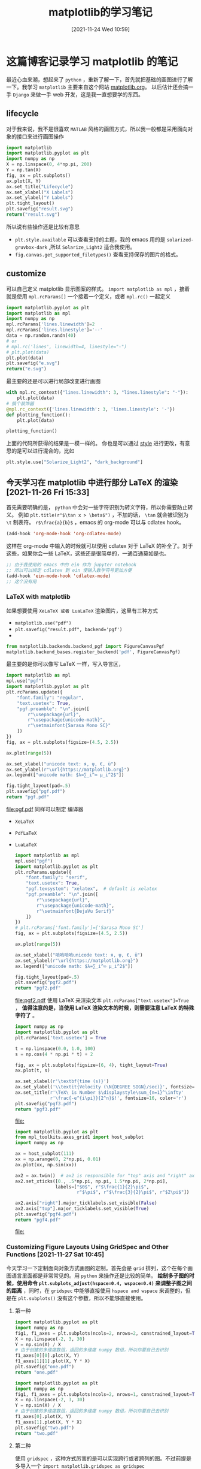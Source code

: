 #+TITLE: matplotlib的学习笔记
#+DATE: [2021-11-24 Wed 10:59]
* 这篇博客记录学习 matplotlib 的笔记
  最近心血来潮，想起来了 =python= ，重新了解一下，首先就把基础的画图进行了解一下。我学习 =matplotlib= 主要来自这个网站 [[https://matplotlib.org/][matplotlib.org]]。
  以后估计还会搞一手 =Django= 来做一手 web 开发，这是我一直想要学的东西。
  #+begin_export html
<!-- more -->
  #+end_export
** lifecycle
   对于我来说，我不是很喜欢 =MATLAB= 风格的画图方式，所以我一般都是采用面向对象的接口来进行画图操作
   #+begin_src python :results file
import matplotlib
import matplotlib.pyplot as plt
import numpy as np
X = np.linspace(0, 4*np.pi, 200)
Y = np.tan(X)
fig, ax = plt.subplots()
ax.plot(X, Y)
ax.set_title("Lifecycle")
ax.set_xlabel("X Labels")
ax.set_ylabel("Y Labels")
plt.tight_layout()
plt.savefig("result.svg")
return("result.svg")
   #+end_src

   #+RESULTS:
   [[file:result.svg]]


   所以说有些操作还是比较有意思

   - =plt.style.available= 可以查看支持的主题，我的 emacs 用的是 =solarized-gruvbox-dark= ,所以 =Solarize_Light2= 适合我使用。<<style>>
   - =fig.canvas.get_supported_filetypes()= 查看支持保存的图片的格式。
** customize
   可以自己定义 matplotlib 显示图案的样式。
   =import matplotlib as mpl= ，接着就是使用 =mpl.rcParams[]= 一个接着一个定义，或者 =mpl.rc()= 一起定义
   #+begin_src python :results file
import matplotlib.pyplot as plt
import matplotlib as mpl
import numpy as np
mpl.rcParams['lines.linewidth']=2
mpl.rcParams['lines.linestyle']='--'
data = np.random.randn(40)
# or
# mpl.rc('lines', linewidth=4, linestyle="-")
# plt.plot(data)
plt.plot(data)
plt.savefig("e.svg")
return("e.svg")
   #+end_src

   #+RESULTS:
   [[file:e.svg]]
   最主要的还是可以进行局部改变进行画图
   #+begin_src python
with mpl.rc_context({"lines.linewidth": 3, "lines.linestyle": "-"}):
    plt.plot(data)
# 搞个装饰器
@mpl.rc_context({'lines.linewidth': 3, 'lines.linestyle': '-'})
def plotting_function():
    plt.plot(data)

plotting_function()
   #+end_src
   上面的代码所获得的结果是一模一样的。
   你也是可以通过 [[style]] 进行更改，有意思的是可以进行混合的，比如
   #+begin_src python
plt.style.use["Solarize_Light2", "dark_background"]
   #+end_src

** 今天学习在 matplotlib 中进行部分 LaTeX 的渲染 [2021-11-26 Fri 15:33]
   首先需要明确的是， =python= 中会对一些字符识别为转义字符，所以你需要防止转义。
   例如 =plt.title(r"$\tan x > \beta$")= ，不加的话， =\tan= 就会被识别为 =\t= 制表符。
   =r$\frac{a}{b}$= ，emacs 的 org-mode 可以与 cdlatex hook。
   #+begin_src emacs-lisp
(add-hook 'org-mode-hook 'org-cdlatex-mode)
   #+end_src
   这样在 org-mode 中输入的时候就可以使用 cdlatex 对于 LaTeX 的补全了。对于这些，如果你会一些 LaTeX，这些还是很简单的，一通百通莫如是也。
   #+begin_src emacs-lisp
;; 由于我使用的 emacs 中的 ein 作为 jupyter notebook
;; 所以可以绑定 cdlatex 到 ein 使输入数学符号更加方便
(add-hook 'ein-mode-hook 'cdlatex-mode)
;; 这个没有用
   #+end_src
*** LaTeX with matplotlib
	如果想要使用 =XeLaTeX 或者 LuaLaTeX= 渲染图片，这里有三种方式
	- =matplotlib.use("pdf")=
	- ~plt.savefig("result.pdf", backend='pgf')~
	-
	#+begin_src python
from matplotlib.backends.backend_pgf import FigureCanvasPgf
matplotlib.backend_bases.register_backend('pdf', FigureCanvasPgf)
	#+end_src
	最主要的是你可以像写 LaTeX 一样，写入导言区，
	#+begin_src python :results file
import matplotlib as mpl
mpl.use("pgf")
import matplotlib.pyplot as plt
plt.rcParams.update({
    "font.family": "regular",
    "text.usetex": True,
    "pgf.preamble": "\n".join([
        r"\usepackage{url}",
        r"\usepackage{unicode-math}",
        r"\setmainfont{Sarasa Mono SC}"
    ])
})
fig, ax = plt.subplots(figsize=(4.5, 2.5))

ax.plot(range(5))

ax.set_xlabel("unicode text: я, ψ, €, ü")
ax.set_ylabel(r"\url{https://matplotlib.org}")
ax.legend(["unicode math: $λ=∑_i^∞ μ_i^2$"])

fig.tight_layout(pad=.5)
plt.savefig("pgf.pdf")
return "pgf.pdf"
	#+end_src

	#+RESULTS:
	[[file:pgf.pdf]]
	同样可以制定 编译器
	- ~XeLaTeX~
	- ~PdfLaTeX~
	- ~LuaLaTeX~
	  #+begin_src python :results file
import matplotlib as mpl
mpl.use("pgf")
import matplotlib.pyplot as plt
plt.rcParams.update({
    "font.family": "serif",
    "text.usetex": True,
    "pgf.texsystem": "xelatex",  # default is xelatex
    "pgf.preamble": "\n".join([
        r"\usepackage{url}",
        r"\usepackage{unicode-math}",
        r"\setmainfont{DejaVu Serif}"
    ])
})
# plt.rcParams['font.family']=['Sarasa Mono SC']
fig, ax = plt.subplots(figsize=(4.5, 2.5))

ax.plot(range(5))

ax.set_xlabel("哈哈哈哈unicode text: я, ψ, €, ü")
ax.set_ylabel(r"\url{https://matplotlib.org}")
ax.legend(["unicode math: $λ=∑_i^∞ μ_i^2$"])

fig.tight_layout(pad=.5)
plt.savefig("pgf2.pdf")
return "pgf2.pdf"
	  #+end_src

	  #+RESULTS:
	  [[file:pgf2.pdf]]
	  使用 LaTeX 来渲染文本 ~plt.rcParams["text.usetex"]=True~ ， *值得注意的是，当使用 LaTeX 渲染文本的时候，则需要注意 LaTeX 的特殊字符了* 。
	  #+begin_src python :results file
import numpy as np
import matplotlib.pyplot as plt
plt.rcParams['text.usetex'] = True

t = np.linspace(0.0, 1.0, 100)
s = np.cos(4 * np.pi * t) + 2

fig, ax = plt.subplots(figsize=(6, 4), tight_layout=True)
ax.plot(t, s)

ax.set_xlabel(r'\textbf{time (s)}')
ax.set_ylabel('\\textit{Velocity (\N{DEGREE SIGN}/sec)}', fontsize=16)
ax.set_title(r'\TeX\ is Number $\displaystyle\sum_{n=1}^\infty'
             r'\frac{-e^{i\pi}}{2^n}$!', fontsize=16, color='r')
plt.savefig("pgf3.pdf")
return "pgf3.pdf"
	  #+end_src

	  #+RESULTS:
	  [[file:]]
	  #+begin_src python :results file
import matplotlib.pyplot as plt
from mpl_toolkits.axes_grid1 import host_subplot
import numpy as np

ax = host_subplot(111)
xx = np.arange(0, 2*np.pi, 0.01)
ax.plot(xx, np.sin(xx))

ax2 = ax.twin()  # ax2 is responsible for "top" axis and "right" axis
ax2.set_xticks([0., .5*np.pi, np.pi, 1.5*np.pi, 2*np.pi],
               labels=["$0$", r"$\frac{1}{2}\pi$",
                       r"$\pi$", r"$\frac{3}{2}\pi$", r"$2\pi$"])

ax2.axis["right"].major_ticklabels.set_visible(False)
ax2.axis["top"].major_ticklabels.set_visible(True)
plt.savefig("pgf4.pdf")
return "pgf4.pdf"
	  #+end_src

	  #+RESULTS:
	  [[file:]]
*** Customizing Figure Layouts Using GridSpec and Other Functions [2021-11-27 Sat 10:45]
今天学习一下定制面向对象方式画图的定制。首先会是 ~grid~ 排列，这个在每个画图语言里面都是非常常见的。用 =python= 来操作还是比较的简单。
*绘制多子图的时候，使用命令 ~plt.subplots_adjust(hspace=0.4, wspace=0.4)~ 来调整子图之间的距离* ，同时，在 =gridspec= 中能够直接使用
=hspace and wspace= 来调整的，但是在 ~plt.subplots()~ 没有这个参数，所以不能够直接使用。
**** 第一种
#+begin_src python :results file
import matplotlib.pyplot as plt
import numpy as np
fig1, f1_axes = plt.subplots(ncols=2, nrows=2, constrained_layout=True)
X = np.linspace(-2, 3, 30)
Y = np.sin(X) / X
# 由于创建的多维度数组，返回的多维度 numpy 数组，所以你要自己去识别
f1_axes[0][0].plot(X, Y)
f1_axes[1][1].plot(X, Y * X)
plt.savefig("one.pdf")
return "one.pdf"
#+end_src

#+RESULTS:
[[file:]]
下面搞个单维度
#+begin_src python :results file
import matplotlib.pyplot as plt
import numpy as np
fig1, f1_axes = plt.subplots(ncols=2, nrows=1, constrained_layout=True)
X = np.linspace(-2, 3, 30)
Y = np.sin(X) / X
# 由于创建的多维度数组，返回的多维度 numpy 数组，所以你要自己去识别
f1_axes[0].plot(X, Y)
f1_axes[1].plot(X, Y * X)
plt.savefig("two.pdf")
return "two.pdf"
#+end_src

#+RESULTS:
[[file:two.pdf]]
通过上面两个例子，可以知道，如果指定了多行和多列，那么则是多维度 numpy 数组，要按照多维度的数组去指定。
**** 第二种
使用 ~gridspec~ ，这种方式厉害的是可以实现跨行或者跨列的图。不过前提是多导入一个 ~import matplotlib.gridspec as gridspec~
#+begin_src python :results file
import matplotlib.pyplot as plt
import matplotlib.gridspec as gridspec
fig = plt.figure(constrained_layout=True)
spec = gridspec.GridSpec(ncols=2, nrows=2, hspace=0.5, wspace=0.5, figure=fig)
print(type(spec))
fig_ax1 = fig.add_subplot(spec[0, 0])
fig_ax2 = fig.add_subplot(spec[0, 1])
fig_ax3 = fig.add_subplot(spec[1, 0])
fig_ax4 = fig.add_subplot(spec[1, 1])
plt.savefig("three.pdf")
return "three.pdf"
#+end_src

#+RESULTS:
[[file:three.pdf]]
值得注意的是，使用的 numpy 数组的内容的获取，我估摸着是内部是 numpy 数组。\\
更厉害的， ~gridspec~ 可以有个更简便的方式，还可以合成跨行或者跨列的图片。（用这种方式，还不要导入 ~import matplotlib.gridspec as gridspec~ ）
#+begin_src python :results file
import matplotlib.pyplot as plt
fig = plt.figure(constrained_layout=True)
# fig.subplots_adjust(hspace=0.8,  wspace=0.4)
spec = fig.add_gridspec(3, 3)
fig_ax1 = fig.add_subplot(spec[0, :2])
fig_ax1.set_title("spec[0, :2]")
fig_ax2 = fig.add_subplot(spec[:2, 2])
fig_ax2.set_title("spec[:2, 2]")
fig_ax3 = fig.add_subplot(spec[1: , :2])
fig_ax3.set_title("spec[1:, :2]")
fig_ax4 = fig.add_subplot(spec[-1, -1])
fig_ax4.set_title("spec[-1, -1]")
plt.savefig("four.pdf")
return "four.pdf"
#+end_src

#+RESULTS:
[[file:four.pdf]]
但是我从书上也看见一种
#+begin_src python :results file
import matplotlib.pyplot as plt
fig = plt.figure(constrained_layout=True)
spec =plt.GridSpec(ncols=2, nrows=2, figure=fig)
print(type(spec))
fig_ax1 = fig.add_subplot(spec[0, 0])
fig_ax2 = fig.add_subplot(spec[0, 1])
fig_ax3 = fig.add_subplot(spec[1, 0])
fig_ax4 = fig.add_subplot(spec[1, 1])
plt.savefig("five.pdf")
return "five.pdf"
#+end_src

#+RESULTS:
[[file:five.pdf]]
基本的子图的划分就是这样了，当需要更加复杂的案例的时候，可以查阅 [[https://matplotlib.org/stable/tutorials/intermediate/gridspec.html][matplotlib.org]] 来了解，案例十分充足。
*** Constrained Layout Guide [2021-11-27 Sat 12:18]
两种方式使用这个布局
- ~fig=plt.figure(constrained_layout=True)~
- ~plt.rcParams["figure.constrained_layout.use"]=True~

  下面给出一个例子。
  #+begin_src python :results file
import matplotlib.pyplot as plt
import matplotlib.colors as mcolors
import matplotlib.gridspec as gridspec
import numpy as np
import time


plt.rcParams['savefig.facecolor'] = "0.5"
plt.rcParams['figure.figsize'] = 4.5, 4.
plt.rcParams['figure.max_open_warning'] = 50


def example_plot(ax, fontsize=12, hide_labels=False):
    ax.plot([1, 2])

    ax.locator_params(nbins=3)
    if hide_labels:
        ax.set_xticklabels([])
        ax.set_yticklabels([])
        plt.save("six.pdf")
    else:
        ax.set_xlabel('x-label', fontsize=fontsize)
        ax.set_ylabel('y-label', fontsize=fontsize)
        ax.set_title('Title', fontsize=fontsize)

fig, ax = plt.subplots(constrained_layout=True)
example_plot(ax, fontsize=24)
plt.savefig("six.pdf")
return "six.pdf"
  #+end_src

  #+RESULTS:
  [[file:six.pdf]]
  总的来说吧，就是 ~constrained_layout=True~ 可以防止出现 label 显示不全，当有多子图的时候，可以是自动调整间距。
  好了，今天的 ~matplotlib~ 就到此为止了。
*** Text in Matplotlib Plots [2021-11-28 Sun 11:22]
今天学习一下在图像中添加文字，使用 ~plt.text()~ 等命令。面对对象画图的 API
| 面向对象的 API | 描述                       |
|----------------+----------------------------|
| text           | 在 Axes 的任意位置添加文本 |
| annotate       | 在 Axes 的任意位置添加文本 |
| set_xlabel     | 添加 X 轴的标签            |
| set_ylabel     | 添加 Y 轴的标签            |
| set_title      | 为 Axes 添加标题           |
| suptitle       | 为 Figure 添加标题         |
#+begin_src python :results file
import matplotlib.pyplot as plt
fig = plt.figure(constrained_layout=True)
ax = fig.add_subplot()
plt.suptitle("This is Figure title")
ax.set_title("This is axes title")
ax.set_xlabel("x label")
ax.set_ylabel("y label")
ax.axis([0, 10, 0, 10])
ax.text(3, 8, "A boxed in figure", bbox={"facecolor":"red", "alpha":0.5}, style="italic")
ax.text(2, 6, r"an Equation: E=mc^{2}")
ax.plot([2], [1], 'o')
ax.annotate('annotate', xy=(2, 1), xytext=(3, 4),
            arrowprops=dict(facecolor='black', shrink=0.05))
plt.savefig("seven.pdf")
return "seven.pdf"
#+end_src

#+RESULTS:
[[file:seven.pdf]]
如上案例主要是进行 text 的方法的应用，对 annotate 的应用下面一节进行学习。关于 text 的一些参数，可以从[[https://matplotlib.org/stable/api/_as_gen/matplotlib.axes.Axes.text.html#matplotlib.axes.Axes.text][这里]]获得。
